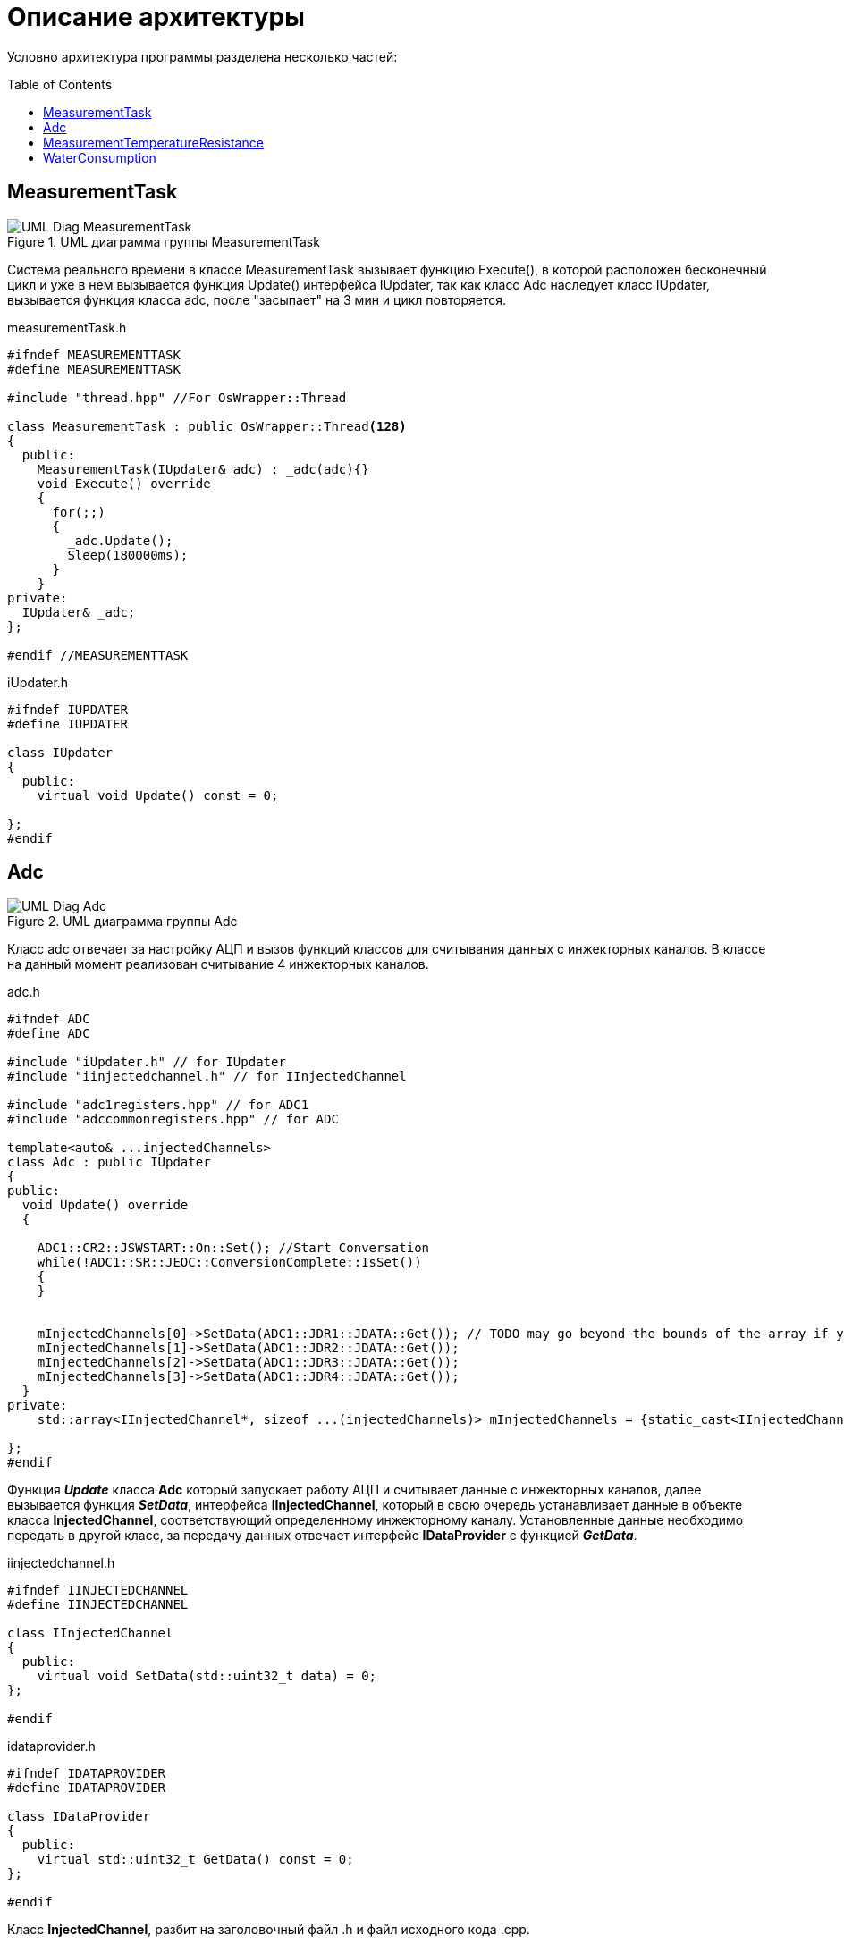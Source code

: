 :toc: macro

= Описание архитектуры

Условно архитектура программы разделена несколько частей: 

toc::[]

== MeasurementTask

.UML диаграмма группы MeasurementTask
image::UML_Diag_MeasurementTask.jpg[]

Система реального времени в классе MeasurementTask вызывает функцию Execute(), в которой расположен бесконечный цикл и уже в нем вызывается функция Update() интерфейса IUpdater, так как класс Adc наследует класс IUpdater,  вызывается функция класса adc, после "засыпает" на 3 мин и цикл повторяется. 

.measurementTask.h
[source, cpp]
----
#ifndef MEASUREMENTTASK
#define MEASUREMENTTASK

#include "thread.hpp" //For OsWrapper::Thread

class MeasurementTask : public OsWrapper::Thread<128>
{
  public:
    MeasurementTask(IUpdater& adc) : _adc(adc){}
    void Execute() override
    {
      for(;;)
      {
        _adc.Update();
        Sleep(180000ms);
      }
    }
private:
  IUpdater& _adc;  
};

#endif //MEASUREMENTTASK
----

.iUpdater.h
[source, cpp]
----
#ifndef IUPDATER
#define IUPDATER

class IUpdater
{
  public:
    virtual void Update() const = 0;
  
};
#endif
----

== Adc

.UML диаграмма группы Adc
image::UML_Diag_Adc.jpg[]


Класс adc отвечает за настройку АЦП и вызов функций классов для считывания данных с инжекторных каналов. В классе на данный момент реализован считывание 4 инжекторных каналов. 

.adc.h
[source, cpp]
----
#ifndef ADC
#define ADC

#include "iUpdater.h" // for IUpdater
#include "iinjectedchannel.h" // for IInjectedChannel

#include "adc1registers.hpp" // for ADC1
#include "adccommonregisters.hpp" // for ADC

template<auto& ...injectedChannels>
class Adc : public IUpdater
{
public:
  void Update() override
  {
    
    ADC1::CR2::JSWSTART::On::Set(); //Start Conversation
    while(!ADC1::SR::JEOC::ConversionComplete::IsSet())
    {
    }
    

    mInjectedChannels[0]->SetData(ADC1::JDR1::JDATA::Get()); // TODO may go beyond the bounds of the array if you pass a smaller array
    mInjectedChannels[1]->SetData(ADC1::JDR2::JDATA::Get());
    mInjectedChannels[2]->SetData(ADC1::JDR3::JDATA::Get());
    mInjectedChannels[3]->SetData(ADC1::JDR4::JDATA::Get());
  }
private:
    std::array<IInjectedChannel*, sizeof ...(injectedChannels)> mInjectedChannels = {static_cast<IInjectedChannel*> (&injectedChannels)... };
  
};
#endif
----

Функция *_Update_* класса *Adc* который запускает работу АЦП и считывает данные с инжекторных каналов, далее вызывается функция *_SetData_*, интерфейса *IInjectedChannel*, который в свою очередь устанавливает данные в объекте класса *InjectedChannel*, соответствующий определенному инжекторному каналу. Установленные данные необходимо передать в другой класс, за передачу данных отвечает интерфейс *IDataProvider* с функцией *_GetData_*.

.iinjectedchannel.h
[source, cpp]
----
#ifndef IINJECTEDCHANNEL
#define IINJECTEDCHANNEL

class IInjectedChannel
{
  public:
    virtual void SetData(std::uint32_t data) = 0;
};

#endif
----

.idataprovider.h
[source, cpp]
----
#ifndef IDATAPROVIDER
#define IDATAPROVIDER

class IDataProvider
{
  public:
    virtual std::uint32_t GetData() const = 0;
};

#endif
----

Класс *InjectedChannel*, разбит на заголовочный файл .h и файл исходного кода .cpp.

.injectedchannel.h
[source, cpp]
----
#ifndef INJECTEDCHANNEL
#define INJECTEDCHANNEL

#include <cstdint> // for std::uint32_t
#include "iinjectedchannel.h" // for IInjectedChannel 
#include "idataprovider.h" // for IDataProvider

class InjectedChannel : public IInjectedChannel, IDataProvider
{
  public:
    void SetData(std::uint32_t data) override;
    
    std::uint32_t GetData() const override;
  private:
    std::uint32_t mData;
};

#endif
----

.injectedchannel.cpp
[source, cpp]
----
#include "injectedchannel.h" // for InjectedChannel

void InjectedChannel::SetData(std::uint32_t data)
{
  mData = data;
}

std::uint32_t InjectedChannel::GetData() const
{
  return mData;
}
----

Часть кода, отвечающая за объявление объектов класса *InjectedChannel*. 

.main.cpp
[source, cpp]
----

InjectedChannel channelResistanceThermometerDirect;
InjectedChannel channelResistanceThermometerReverse;
InjectedChannel channelPressureMeter1;
InjectedChannel channelPressureMeter2;
Adc<channelResistanceThermometerDirect, channelResistanceThermometerReverse, channelPressureMeter1, channelPressureMeter2> adc1;
MeasurementTask measurementTask(adc1);

----

== MeasurementTemperatureResistance

.UML диаграмма группы MeasurementTemperatureResistance
image::UML_Diag_MeasurementTemperatureResistance.jpg[]

Вначале создадим интерфейс *IInjectedChannelNotifare* для уведомления класса  *ResistanceThermometer* о том что пришли данные. Класс *ResistanceThermometer*, отвечает за преобразования кода с АЦП с инжекторного канала в температуру, полученного из класса *InjectedChannel* с помощью агрегации интерфейса *IDataProvider*.

.iinjectedchannelnotifare.h
[source, cpp]
----
#ifndef IINJECTEDCHANNELNOTIFARE
#define IINJECTEDCHANNELNOTIFARE

class IInjectedChannelNotifare
{
  public:
      virtual void NotifyDataArrived() = 0;
};

#endif
----

Класс *ResistanceThermometer*, разбит на заголовочный файл .h и файл исходного кода .cpp. В функции *_Calculate_* производится преобразования кода с АЦП в температуру. В формуле преобразования угловой коеффициент k и коеффициент смещения b задаются в конструктор при объявлении объекта класса.

.resistancethermometer.h
[source, cpp]
----
#ifndef RESISTANCETHERMOMETER
#define RESISTANCETHERMOMETER

#include <cstdint> // for std::uint32_t
#include <limits> // std::numeric_limits
#include "idataprovider.h" // for IDataProvider and IFloatDataProvider
#include "iinjectedchannelnotifier.h" // for IInjectedChannel 

class ResistanceThermometer : public IInjectedChannelNotifier, public IFloatDataProvider
{
  public:
    ResistanceThermometer(IDataProvider& dataProvider, float gain, float offset) : 
      mDataProvider(dataProvider), 
      mGain(gain),
      mOffset(offset)
    {
    }
    void NotifyDataArrived() override;
    float GetData() const override;
  private:
    float Calculate(std::uint32_t adcCode);
    IDataProvider& mDataProvider;
    float mValue = std::numeric_limits<float>::signaling_NaN();
    float mGain = std::numeric_limits<float>::signaling_NaN();
    float mOffset = std::numeric_limits<float>::signaling_NaN();
    
};

#endif
----

.resistancethermometer.cpp
[source, cpp]
----
#include "resistancethermometer.h" //for ResistanceThermometers
#include <iostream>                   // for std::cout

void ResistanceThermometer::NotifyDataArrived()
{
  mValue = Calculate(mDataProvider.GetData());
  std::cout << mValue << std::endl; // TODO delete 
}

float ResistanceThermometer::Calculate(std::uint32_t adcCode)
{
  mValue = mGain * static_cast<float>(adcCode) + mOffset; 
  return mValue;
}

float ResistanceThermometer::GetData() const
{
  return mValue;
}
----

Изменим injectedchannel.h так чтобы класс мог агрегировать интерфейс *IInjectedChannelNotifare*.


.injectedchannel.h
[source, cpp]
----
#ifndef INJECTEDCHANNEL
#define INJECTEDCHANNEL

#include <cstdint> // for std::uint32_t
#include "iinjectedchannel.h" // for IInjectedChannel 
#include "idataprovider.h" // for IDataProvider
#include "iinjectedchannelnotifare.h" // for IInjectedChannel 

class InjectedChannel : public IInjectedChannel, public IDataProvider
{
  public:
    InjectedChannel(IInjectedChannelNotifare& notifare) : mNotifare(notifare)
    {
    }
    void SetData(std::uint32_t data) override;
    
    std::uint32_t GetData() const override;
  private:
    std::uint32_t mData;
    IInjectedChannelNotifare& mNotifare;
};

#endif
----

Был добавлен интерфейсный класс *IFloatDataProvider* в файле idataprovider.h для передачи данных типа float из класса *ResistanceThermometer*.

.idataprovider.h
[source, cpp]
----
#ifndef IDATAPROVIDER
#define IDATAPROVIDER

class IDataProvider
{
  public:
    virtual std::uint32_t GetData() const = 0;
};

class IFloatDataProvider 
{
  public:
    virtual float GetData() const = 0;
};

#endif
----

Часть кода, отвечающая за объявление объектов классов.

.main.cpp
[source, cpp]
----
extern ResistanceThermometer ResistanceThermometerDirect;
extern ResistanceThermometer ResistanceThermometerReverse;

InjectedChannel channelResistanceThermometerDirect(static_cast<IInjectedChannelNotifier&>(ResistanceThermometerDirect));
InjectedChannel channelResistanceThermometerReverse(static_cast<IInjectedChannelNotifier&>(ResistanceThermometerReverse));

ResistanceThermometer ResistanceThermometerDirect(static_cast<IDataProvider&>(channelResistanceThermometerDirect), 1.0f, 0.0f);
ResistanceThermometer ResistanceThermometerReverse(static_cast<IDataProvider&>(channelResistanceThermometerReverse), 1.0f, 0.0f);

Adc<channelResistanceThermometerDirect, channelResistanceThermometerReverse> adc1;
MeasurementTask measurementTask(adc1);
----

== WaterConsumption

.UML диаграмма группы Adc
image::UML_Diag_WaterConsumption.jpg[]